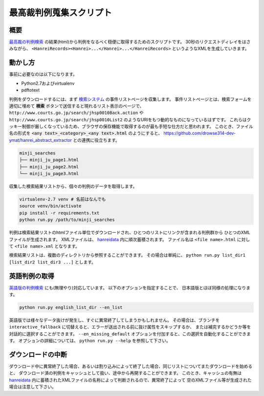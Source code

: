 最高裁判例蒐集スクリプト
========================

概要
~~~~
`最高裁の判例検索 <http://www.courts.go.jp/search/jhsp0010?action_id=first&hanreiSrchKbn=02>`_ の結果(html)から判例をなるべく穏便に取得するためのスクリプトです。
30秒のリクエストディレイをはさみながら、 ``<HanreiRecords><Hanrei>...</Hanrei>...</HanreiRecords>``
というようなXMLを生成していきます。

動かし方
~~~~~~~~
事前に必要なのは以下になります。

* Python2.7およびvirtualenv
* pdftotext

判例をダウンロードするには、まず `検索システム <http://www.courts.go.jp/search/jhsp0010?action_id=first&hanreiSrchKbn=02>`_
の事件リストページを収集します。
事件リストページとは、検索フォームを適切に埋めて **検索** ボタンで送信すると現れるリスト表示のページで、
``http://www.courts.go.jp/search/jhsp0010Back.action`` や ``http://www.courts.go.jp/search/jhsp0010List2``
のようなURIをもつ動的なものになっているはずです。
これらはクッキー制御が厳しくなっているため、ブラウザの保存機能で取得するのが最も手短な仕方だと思われます。
このとき、ファイル名の形式を :code:`<any text>_<category>_<any text>.html` のようにすると、 https://github.com/drowse314-dev-ymat/hanrei_abstract_extractor との連携に役立ちます。

.. code-block:: txt

    minji_searches
    ├── minji_ju_page1.html
    ├── minji_ju_page2.html
    └── minji_ju_page3.html

収集した検索結果リストから、個々の判例のデータを取得します。

.. code-block:: sh

    virtualenv-2.7 venv # 名前はなんでも
    source venv/bin/activate
    pip install -r requirements.txt
    python run.py /path/to/minji_searches

判例は検索結果リストのhtmlファイル単位でダウンロードされ、ひとつのリストにリンクが含まれる判例群から
ひとつのXMLファイルが生成されます。
XMLファイルは、 `hanreidata </hanreidata>`_ 内に順次蓄積されます。
ファイル名は ``<file name>.html`` に対して ``<file name>.xml`` となります。

検索結果リストは、複数のディレクトリから参照することができます。
その場合は単純に、 ``python run.py list_dir1 [list_dir2 list_dir3 ...]`` とします。

英語判例の取得
~~~~~~~~~~~~~~
`英語版の判例検索 <http://www.courts.go.jp/english/judgments/index.html>`_ にも(無理やり)対応しています。
以下のオプションを指定することで、 日本語版とほぼ同様の処理になります。

.. code-block:: sh

    python run.py english_list_dir --en_list

英語版では様々なデータ抜けが発生し、すぐに異常終了してしまうかもしれません。
その場合は、ブランチを ``interactive_fallback`` に切替えると、エラーが送出される前に抜け属性をスキップするか、
または補完するかどうか等を対話的に選択することができます。
``--en_missing_default`` オプションを付加すると、この選択を自動化することができます。
オプションの詳細については、 ``python run.py --help`` を参照して下さい。

ダウンロードの中断
~~~~~~~~~~~~~~~~~~
ダウンロード中に異常終了した場合、あるいは割り込みによって終了した場合、同じリストについてまたダウンロードを始めると、
ダウンロード済の判例をキャッシュとして扱い、途中から再開することができます。
このとき、キャッシュの有無は `hanreidata </hanreidata>`_ 内に蓄積されたXMLファイルの名称によって判断されるので、異常終了によって
空のXMLファイル等が生成された場合は注意して下さい。
